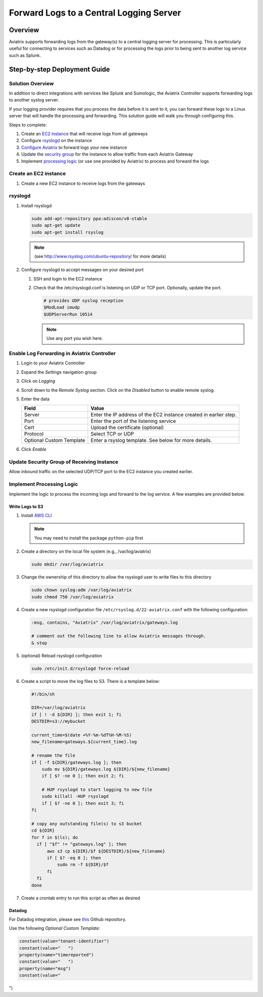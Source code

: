 .. raw:: html

    <meta name="robots" content="noindex, nofollow, noarchive, nosnippet, notranslate, noimageindex">


==========================================
 Forward Logs to a Central Logging Server
==========================================

Overview
========

Aviatrix supports forwarding logs from the gateway(s) to a central logging server for processing.  This is particularly useful for connecting to services such as Datadog or for processing the logs prior to being sent to another log service such as Splunk.

Step-by-step Deployment Guide
=============================

Solution Overview
-----------------

In addition to direct integrations with services like Splunk and Sumologic, the Aviatrix Controller supports forwarding logs to another syslog server.

If your logging provider requires that you process the data before it is sent to it, you can forward these logs to a Linux server that will handle the processing and forwarding.  This solution guide will walk you through configuring this.

Steps to complete:

|imageOverview|

#. Create an `EC2 instance <#step1>`__ that will receive logs from all gateways
#. Configure `rsyslogd <#step2>`__ on the instance
#. `Configure Aviatrix <#step3>`__ to forward logs your new instance
#. Update the `security group <#step4>`__ for the instance to allow traffic from each Aviatrix Gateway
#. Implement `processing logic <#step5>`__ (or use one provided by Aviatrix) to process and forward the logs

.. _step1:

Create an EC2 instance
----------------------

#. Create a new EC2 instance to receive logs from the gateways

.. _step2:

rsyslogd
--------

#. Install rsyslogd

   .. code-block:: shell

      sudo add-apt-repository ppa:adiscon/v8-stable
      sudo apt-get update
      sudo apt-get install rsyslog

   .. note::
      (see http://www.rsyslog.com/ubuntu-repository/ for more details)

#. Configure rsyslogd to accept messages on your desired port

   #. SSH and login to the EC2 instance
   #. Check that the /etc/rsyslogd.conf is listening on UDP or TCP port.  Optionally, update the port.

      .. code-block:: shell

         # provides UDP syslog reception
         $ModLoad imudp
         $UDPServerRun 10514

      .. note::
         Use any port you wish here.

.. _step3:

Enable Log Forwarding in Aviatrix Controller
--------------------------------------------

#. Login to your Aviatrix Controller
#. Expand the `Settings` navigation group
#. Click on `Logging`
#. Scroll down to the `Remote Syslog` section.  Click on the `Disabled` button to enable remote syslog.
#. Enter the data

   +------------------+-----------------------------------------------------+
   | Field            | Value                                               |
   +==================+=====================================================+
   | Server           | Enter the IP address of the EC2 instance created    |
   |                  | in earlier step.                                    |
   +------------------+-----------------------------------------------------+
   | Port             | Enter the port of the listening service             |
   +------------------+-----------------------------------------------------+
   | Cert             | Upload the certificate (optional)                   |
   +------------------+-----------------------------------------------------+
   | Protocol         | Select TCP or UDP                                   |
   +------------------+-----------------------------------------------------+
   | Optional Custom  | Enter a rsyslog template.  See below for more       |
   | Template         | details.                                            |
   +------------------+-----------------------------------------------------+

#. Click `Enable`

.. _step4:

Update Security Group of Receiving Instance
-------------------------------------------

Allow inbound traffic on the selected UDP/TCP port to the EC2 instance you created earlier.

.. _step5:

Implement Processing Logic
--------------------------

Implement the logic to process the incoming logs and forward to the log service.  A few examples are provided below.

Write Logs to S3
################

#. Install `AWS CLI <https://docs.aws.amazon.com/cli/latest/userguide/installing.html>`__

   .. note::
      You may need to install the package ``python-pip`` first


#. Create a directory on the local file system (e.g., /var/log/aviatrix)

   .. code-block:: shell

      sudo mkdir /var/log/aviatrix

#. Change the ownership of this directory to allow the rsyslogd user to write files to this directory

   .. code-block:: shell

      sudo chown syslog:adm /var/log/aviatrix
      sudo chmod 750 /var/log/aviatrix

#. Create a new rsyslogd configuration file ``/etc/rsyslog.d/22-aviatrix.conf`` with the following configuration:

   .. code-block:: shell

      :msg, contains, "Aviatrix" /var/log/aviatrix/gateways.log

      # comment out the following line to allow Aviatrix messages through.
      & stop

#. (optional) Reload rsyslogd configuration

   .. code-block:: shell

      sudo /etc/init.d/rsyslogd force-reload
   
#. Create a script to move the log files to S3.  There is a template below:

   .. code-block:: shell
   
      #!/bin/sh
      
      DIR=/var/log/aviatrix
      if [ ! -d ${DIR} ]; then exit 1; fi
      DESTDIR=s3://mybucket
      
      current_time=$(date +%Y-%m-%dT%H-%M-%S)
      new_filename=gateways.${current_time}.log
      
      # rename the file
      if [ -f ${DIR}/gateways.log ]; then
          sudo mv ${DIR}/gateways.log ${DIR}/${new_filename}
          if [ $? -ne 0 ]; then exit 2; fi
      
          # HUP rsyslogd to start logging to new file
          sudo killall -HUP rsyslogd
          if [ $? -ne 0 ]; then exit 3; fi
      fi
      
      # copy any outstanding file(s) to s3 bucket
      cd ${DIR}
      for f in $(ls); do
        if [ "$f" != "gateways.log" ]; then
            aws s3 cp ${DIR}/$f ${DESTDIR}/${new_filename}
            if [ $? -eq 0 ]; then
                sudo rm -f ${DIR}/$f
            fi
        fi
      done

#. Create a crontab entry to run this script as often as desired

Datadog
#######

For Datadog integration, please see `this <https://github.com/AviatrixSystems/ThirdPartyLogIntegration>`__ Github repository.

Use the following `Optional Custom Template`:

.. code:: shell

     constant(value="tenant-identifier")
     constant(value="	")
     property(name="timereported")
     constant(value="	")
     property(name="msg")
     constant(value="
")

.. |imageOverview| image:: log_forwarder_media/overview.png
